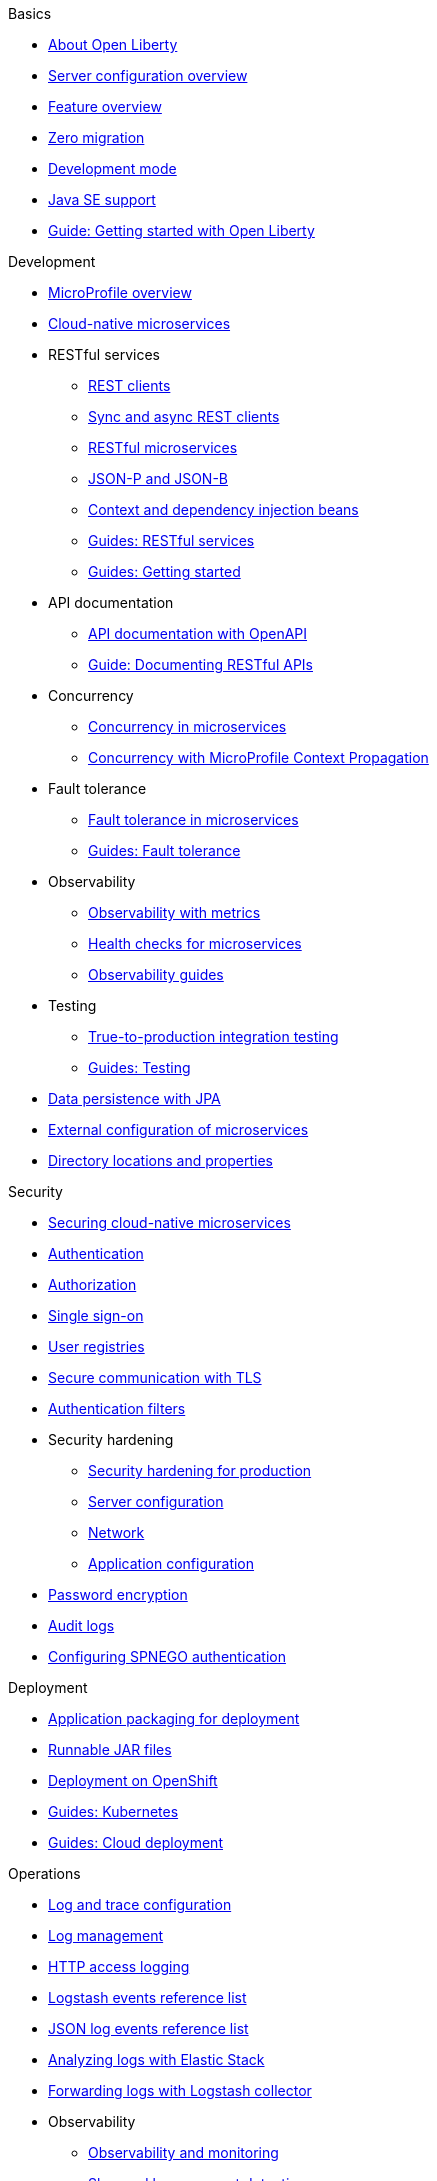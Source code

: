 
// Full nav draft 3 - 7/13
//
// Begin basics section
.Basics
  * xref:about-open-liberty.adoc[About Open Liberty]
  * xref:serverConfiguration.adoc[Server configuration overview]
  * xref:featureOverview.adoc[Feature overview]
  * xref:zero-migration-architecture.adoc[Zero migration]
  * xref:development-mode.adoc[Development mode]
  * xref:java-se.adoc[Java SE support]
  * https://openliberty.io/guides/getting-started.html[Guide: Getting started with Open Liberty]

// Begin development section
.Development
  * xref:microprofile.adoc[MicroProfile overview]
  * xref:cloud-native-microservices.adoc[Cloud-native microservices]
  * RESTful services
    ** xref:rest-clients.adoc[REST clients]
    ** xref:sync-async-rest-clients.adoc[Sync and async REST clients]
    ** xref:rest-microservices.adoc[RESTful microservices]
    ** xref:json-p-b.adoc[JSON-P and JSON-B]
    ** xref:cdi-beans.adoc[Context and dependency injection beans]
    ** https://openliberty.io/guides/#restful_service[Guides: RESTful services]
    ** https://openliberty.io/guides/#getting_started[Guides: Getting started]
  * API documentation
    ** xref:documentation-openapi.adoc[API documentation with OpenAPI]
    ** https://openliberty.io/guides/microprofile-openapi.html[Guide: Documenting RESTful APIs]
  * Concurrency
    ** xref:concurrency.adoc[Concurrency in microservices]
    ** xref:microprofile-context-propagation.adoc[Concurrency with MicroProfile Context Propagation]
  * Fault tolerance
    ** xref:fault-tolerance.adoc[Fault tolerance in microservices]
    ** https://openliberty.io/guides/#fault_tolerance[Guides: Fault tolerance]
  * Observability
    ** xref:microservice-observability-metrics.adoc[Observability with metrics]
    ** xref:health-check-microservices.adoc[Health checks for microservices]
    ** https://openliberty.io/guides/#observability[Observability guides]
  * Testing
    ** xref:integration-testing.adoc[True-to-production integration testing]
    ** https://openliberty.io/guides/#test[Guides: Testing]
  * xref:data-persistence-jpa.adoc[Data persistence with JPA]
  * xref:external-configuration.adoc[External configuration of microservices]
  * xref:directory-locations-properties.adoc[Directory locations and properties]

// Begin security section
.Security
  * xref:securing-cloud-native-microservices.adoc[Securing cloud-native microservices]
  * xref:authentication.adoc[Authentication]
  * xref:authorization.adoc[Authorization]
  * xref:single-sign-on.adoc[Single sign-on]
  * xref:user-registries-application-security.adoc[User registries]
  * xref:secure-communication-tls.adoc[Secure communication with TLS]
  * xref:authentication-filters.adoc[Authentication filters]
  * Security hardening
    ** xref:hardening-intro.adoc[Security hardening for production]
    ** xref:server-configuration-hardening.adoc[Server configuration]
    ** xref:network-hardening.adoc[Network]
    ** xref:application-hardening.adoc[Application configuration]
  * xref:password-encryption.adoc[Password encryption]
  * xref:audit-logs.adoc[Audit logs]
  * xref:configuring-spnego-authentication.adoc[Configuring SPNEGO authentication]

// Begin deployment section
.Deployment
  * xref:application-packaging.adoc[Application packaging for deployment]
  * xref:runnablejarfiles.adoc[Runnable JAR files]
  * xref:deployment-openshift.adoc[Deployment on OpenShift]
  * https://openliberty.io/guides/#kubernetes[Guides: Kubernetes]
  * https://openliberty.io/guides/#cloud_deployment[Guides: Cloud deployment]

// Begin operations section
.Operations

  * xref:log-trace-configuration.adoc[Log and trace configuration]
  * xref:log-management.adoc[Log management]
  * xref:access-logging.adoc[HTTP access logging]
  * xref:logstash-event-fields.adoc[Logstash events reference list]
  * xref:json-log-events-list.adoc[JSON log events reference list]
  * xref:analyzing-logs-elk.adoc[Analyzing logs with Elastic Stack]
  * xref:forwarding-logs-logstash.adoc[Forwarding logs with Logstash collector]



  * Observability
    ** xref:observability-monitoring.adoc[Observability and monitoring]
    ** xref:slow-hung-request-detection.adoc[Slow and hung request detection]
    ** xref:metrics-list.adoc[Metrics reference list]
    ** xref:jmx-metrics-list.adoc[JMX metrics reference list]
    ** https://openliberty.io/guides/#observability[Guides: Observability]
  * xref:thread-pool-tuning.adoc[Thread pool tuning]

////
  // Commenting out to preserve
  // Published only nav draft  - 7/13
  // Updated by CH - 7/20
  //
  //
  // Begin basics section
  .Basics
    * xref:development-mode.adoc[Development mode]
    * xref:java-se.adoc[Java SE support]
    * https://openliberty.io/guides/getting-started.html[Guide: Getting started with Open Liberty]

  // Begin development section
  .Development
    * xref:microprofile.adoc[MicroProfile overview]
    * xref:cloud-native-microservices.adoc[Cloud-native microservices]
    * RESTful services
      ** xref:rest-clients.adoc[REST clients]
      ** xref:sync-async-rest-clients.adoc[Sync and async REST clients]
      ** xref:rest-microservices.adoc[RESTful microservices]
      ** xref:json-p-b.adoc[JSON-P and JSON-B]
      ** xref:cdi-beans.adoc[Context and dependency injection beans]
      ** https://openliberty.io/guides/#restful_service[Guides: RESTful services]
      ** https://openliberty.io/guides/#getting_started[Guides: Getting started]
    * API documentation
      ** https://openliberty.io/guides/microprofile-openapi.html[Guide: Documenting RESTful APIs]
    * Concurrency
      ** xref:concurrency.adoc[Concurrency in microservices]
      ** xref:microprofile-context-propagation.adoc[Concurrency with MicroProfile Context Propagation]
    * Fault tolerance
      ** xref:fault-tolerance.adoc[Fault tolerance in microservices]
      ** https://openliberty.io/guides/#fault_tolerance[Guides: Fault tolerance]
    * Observability
      ** xref:health-check-microservices.adoc[Health checks for microservices]
      ** xref:microservice-observability-metrics.adoc[Metrics]
      ** https://openliberty.io/guides/#observability[Guides: Observability]
    * Testing
      ** https://openliberty.io/guides/#test[Guides: Testing]

  // Begin security section (no published topics as of 7/13)

  // Begin deployment section
  .Deployment
    * xref:runnablejarfiles.adoc[Runnable JAR files]
    * https://openliberty.io/guides/#kubernetes[Guides: Kubernetes]
    * https://openliberty.io/guides/#cloud_deployment[Guides: Cloud deployment]

  // Begin operations section
  .Operations
    * xref:log-trace-configuration.adoc[Log and trace configuration]
    * xref:metrics-list.adoc[Metrics reference list]
    * xref:thread-pool-tuning.adoc[Thread pool tuning]
